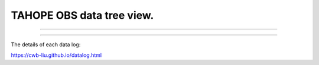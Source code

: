 

TAHOPE OBS data tree view.
-----

^^^^^

.. raw:: html
   
   <!DOCTYPE html>
   <html>
     <head>
       <meta http-equiv="Cache-Control" content="no-cache">
     </head>
   <body>

   <h1>The data path and data state</h1>
   <iframe src="../_static/datedate.html" width="100%" height="1000"></iframe>
   </body>
   </html>



^^^^^


The details of each data log:

https://cwb-liu.github.io/datalog.html
